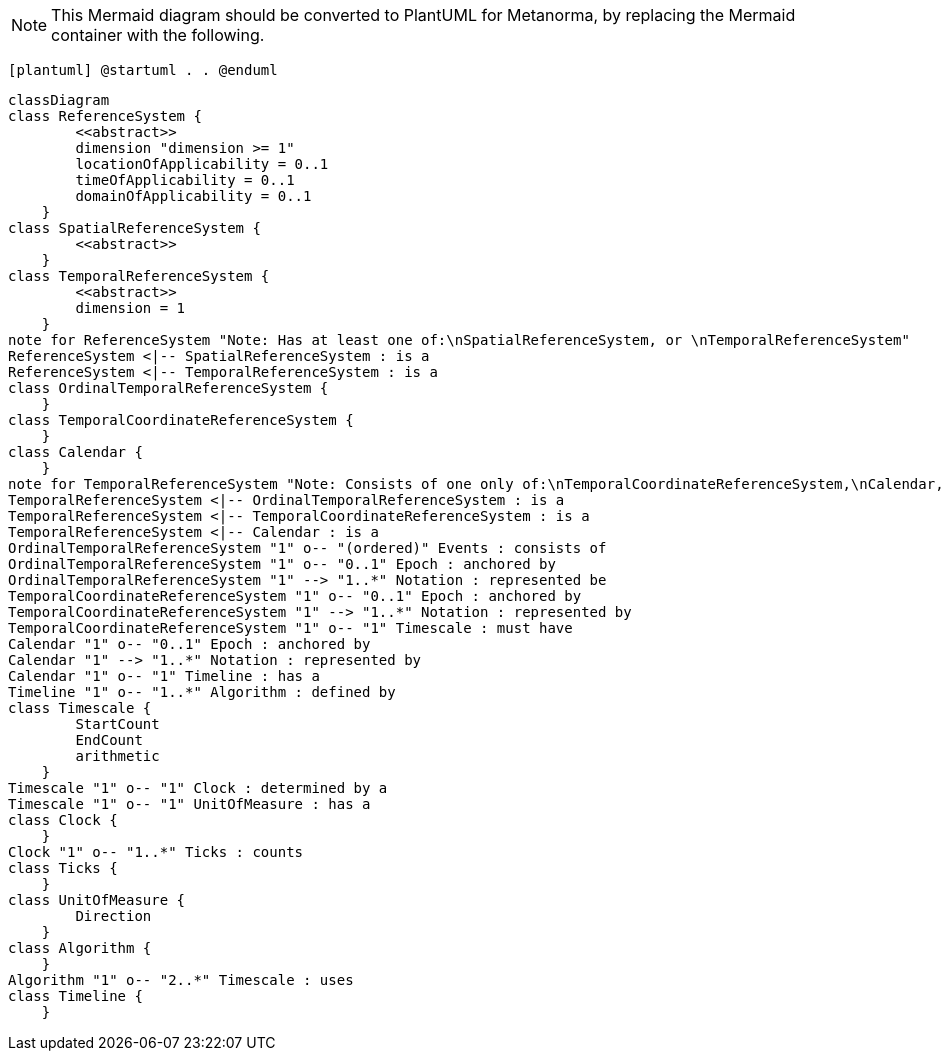 [NOTE]
====
This Mermaid diagram should be converted to PlantUML for Metanorma, by replacing the Mermaid container with the following.
====

`[plantuml]
@startuml
.
.
@enduml`

```mermaid
classDiagram
class ReferenceSystem {
        <<abstract>>
        dimension "dimension >= 1"
        locationOfApplicability = 0..1
        timeOfApplicability = 0..1
        domainOfApplicability = 0..1
    }
class SpatialReferenceSystem {
        <<abstract>>
    }
class TemporalReferenceSystem {
        <<abstract>>
        dimension = 1
    }
note for ReferenceSystem "Note: Has at least one of:\nSpatialReferenceSystem, or \nTemporalReferenceSystem"
ReferenceSystem <|-- SpatialReferenceSystem : is a
ReferenceSystem <|-- TemporalReferenceSystem : is a
class OrdinalTemporalReferenceSystem {
    }
class TemporalCoordinateReferenceSystem {
    }
class Calendar { 
    }
note for TemporalReferenceSystem "Note: Consists of one only of:\nTemporalCoordinateReferenceSystem,\nCalendar, or \nOrdinalTemporalReferenceSystem"
TemporalReferenceSystem <|-- OrdinalTemporalReferenceSystem : is a
TemporalReferenceSystem <|-- TemporalCoordinateReferenceSystem : is a
TemporalReferenceSystem <|-- Calendar : is a
OrdinalTemporalReferenceSystem "1" o-- "(ordered)" Events : consists of
OrdinalTemporalReferenceSystem "1" o-- "0..1" Epoch : anchored by
OrdinalTemporalReferenceSystem "1" --> "1..*" Notation : represented be
TemporalCoordinateReferenceSystem "1" o-- "0..1" Epoch : anchored by
TemporalCoordinateReferenceSystem "1" --> "1..*" Notation : represented by
TemporalCoordinateReferenceSystem "1" o-- "1" Timescale : must have
Calendar "1" o-- "0..1" Epoch : anchored by
Calendar "1" --> "1..*" Notation : represented by
Calendar "1" o-- "1" Timeline : has a
Timeline "1" o-- "1..*" Algorithm : defined by
class Timescale {
        StartCount 
        EndCount 
        arithmetic 
    }
Timescale "1" o-- "1" Clock : determined by a
Timescale "1" o-- "1" UnitOfMeasure : has a
class Clock {
    }
Clock "1" o-- "1..*" Ticks : counts
class Ticks {
    }
class UnitOfMeasure {
        Direction
    }
class Algorithm {
    }
Algorithm "1" o-- "2..*" Timescale : uses
class Timeline {
    }
```
